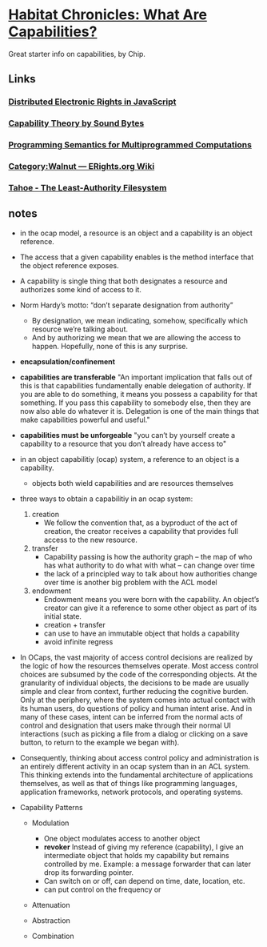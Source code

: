 * [[http://habitatchronicles.com/2017/05/what-are-capabilities/][Habitat Chronicles: What Are Capabilities?]]
  Great starter info on capabilities, by Chip.
** Links  
*** [[https://research.google.com/pubs/pub40673.html][Distributed Electronic Rights in JavaScript]]
*** [[http://www.cap-lore.com/CapTheory/][Capability Theory by Sound Bytes]]
*** [[https://www.princeton.edu/~rblee/ELE572Papers/Fall04Readings/ProgramSemantics_DennisvanHorn.pdf][Programming Semantics for Multiprogrammed Computations]]
*** [[http://wiki.erights.org/wiki/Walnut][Category:Walnut — ERights.org Wiki]]
*** [[http://eprint.iacr.org/2012/524.pdf][Tahoe - The Least-Authority Filesystem]]
** notes
   * in the ocap model, a resource is an object and a capability is an object reference.
   * The access that a given capability enables is the method interface that the object reference exposes. 
   * A capability is single thing that both designates a resource and authorizes some kind of access to it.
   * Norm Hardy’s motto: “don’t separate designation from authority”
     - By designation, we mean indicating, somehow, specifically which resource we’re talking about. 
     - And by authorizing we mean that we are allowing the access to happen. Hopefully, none of this is any surprise.
   * *encapsulation/confinement*
   * *capabilities are transferable*
     "An important implication that falls out of this is that capabilities fundamentally enable delegation of authority. If you are able to do something, it means you possess a capability for that something. If you pass this capability to somebody else, then they are now also able do whatever it is. Delegation is one of the main things that make capabilities powerful and useful."
   * *capabilities must be unforgeable*
     "you can’t by yourself create a capability to a resource that you don’t already have access to"
   * in an object capabilitiy (ocap) system, a reference to an object is a capability.
     - objects both wield capabilities and are resources themselves
   * three ways to obtain a capabilitiy in an ocap system:

     1. creation
        * We follow the convention that, as a byproduct of the act of creation, the creator receives a capability that provides full access to the new resource. 

     2. transfer
        * Capability passing is how the authority graph – the map of who has what authority to do what with what – can change over time
        * the lack of a principled way to talk about how authorities change over time is another big problem with the ACL model

     3. endowment
        * Endowment means you were born with the capability. An object’s creator can give it a reference to some other object as part of its initial state.
        * creation + transfer
        * can use to have an immutable object that holds a capability
        * avoid infinite regress
   * In OCaps, the vast majority of access control decisions are realized by the logic of how the resources themselves operate. Most access control choices are subsumed by the code of the corresponding objects. At the granularity of individual objects, the decisions to be made are usually simple and clear from context, further reducing the cognitive burden. Only at the periphery, where the system comes into actual contact with its human users, do questions of policy and human intent arise. And in many of these cases, intent can be inferred from the normal acts of control and designation that users make through their normal UI interactions (such as picking a file from a dialog or clicking on a save button, to return to the example we began with).
   * Consequently, thinking about access control policy and administration is an entirely different activity in an ocap system than in an ACL system. This thinking extends into the fundamental architecture of applications themselves, as well as that of things like programming languages, application frameworks, network protocols, and operating systems.
   * Capability Patterns
     + Modulation
       - One object modulates access to another object
       - *revoker*
         Instead of giving my reference (capability), I give an intermediate object that holds my capability but remains controlled by me. Example: a message forwarder that can later drop its forwarding pointer.
       - Can switch on or off, can depend on time, date, location, etc.
       - can put control on the frequency or 
          

     + Attenuation

     + Abstraction

     + Combination
